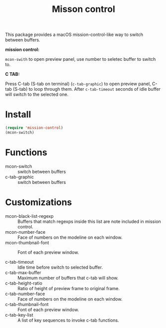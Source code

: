 #+TITLE: Misson control

This package provides a macOS mission-control-like way to switch between buffers.

*mission control:*

=mcon-swith= to open preview panel, use number to seletec buffer to switch to.

[[./mcon.gif][./mcon.gif]]

*C TAB:* 

Press C-tab (S-tab on terminal) (=c-tab-graphic=) to open preview panel, C-tab (S-tab) to loop through them.
After =c-tab-timeout= seconds of idle buffer will switch to the selected one.

[[./c-tab.gif][./c-tab.gif]]

* Install
#+BEGIN_SRC lisp
(require 'mission-control)
(mcon-switch)
#+END_SRC

* Functions
  
- mcon-switch :: switch between buffers
- c-tab-graphic :: switch between buffers

* Customizations

- mcon-black-list-regexp :: Buffers that match regexps inside this list are note included in mission control.
- mcon-number-face :: Face of numbers on the modeline on each window.
- mcon-thumbnail-font :: Font of each preview window.

- c-tab-timeout :: Idle time before switch to selected buffer.
- c-tab-max-buffer :: Maximum number of buffers that c-tab will show.
- c-tab-height-ratio :: Ratio of height of preview frame to original frame.
- c-tab-number-face :: Face of numbers on the modeline on each window.
- c-tab-thumbnail-font :: Font of each preview window.
- c-tab-key-list :: A list of key sequences to invoke c-tab functions.

               
